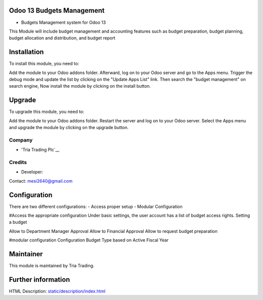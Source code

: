 Odoo 13 Budgets Management
=============================
* Budgets Management system for Odoo 13
This Module will include budget management and accounting features such as 
budget preparation, budget planning, budget allocation and distribution, and budget report 

Installation
============

To install this module, you need to:

Add the module  to your Odoo addons folder. Afterward, log on to
your Odoo server and go to the Apps menu. Trigger the debug mode and update the
list by clicking on the "Update Apps List" link. Then search the "budget management" on search engine, Now install the module by
clicking on the install button.

Upgrade
============

To upgrade this module, you need to:

Add the module  to your Odoo addons folder. Restart the server
and log on to your Odoo server. Select the Apps menu and upgrade the module by
clicking on the upgrade button.


Company
-------
* 'Tria Trading Plc`__

Credits
-------
* Developer:
Contact: mesi2640@gmail.com


Configuration
=============



There are two different configurations:
- Access proper setup
- Modular Configuration

#Access the appropriate configuration
Under basic settings, the user account has a list of budget access rights.
Setting a budget

Allow to Department Manager Approval
Allow to Financial Approval	
Allow to request budget preparation

#modular configuration
Configuration Budget Type based on Active Fiscal Year


Maintainer
==========
This module is maintained by Tria Trading.


Further information
===================
HTML Description: `<static/description/index.html>`__

